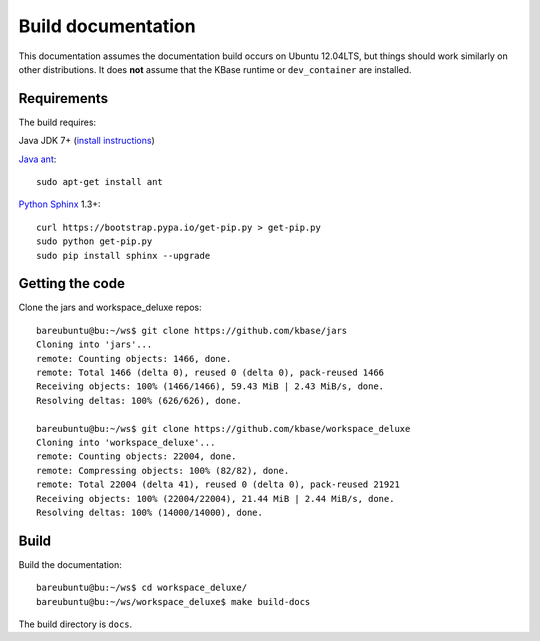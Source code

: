 Build documentation
===================

This documentation assumes the documentation build occurs on Ubuntu 12.04LTS,
but things should work similarly on other distributions. It does **not**
assume that the KBase runtime or ``dev_container`` are installed.

Requirements
------------

The build requires:

Java JDK 7+ (`install instructions <https://www.digitalocean.com/community/tutorials/how-to-install-java-on-ubuntu-with-apt-get>`_)

`Java ant <http://ant.apache.org/>`_::

    sudo apt-get install ant
  
`Python <https://www.python.org/>`_ `Sphinx <http://sphinx-doc.org/>`_ 1.3+::

    curl https://bootstrap.pypa.io/get-pip.py > get-pip.py
    sudo python get-pip.py
    sudo pip install sphinx --upgrade

.. _getcode:

Getting the code
----------------

Clone the jars and workspace_deluxe repos::

    bareubuntu@bu:~/ws$ git clone https://github.com/kbase/jars
    Cloning into 'jars'...
    remote: Counting objects: 1466, done.
    remote: Total 1466 (delta 0), reused 0 (delta 0), pack-reused 1466
    Receiving objects: 100% (1466/1466), 59.43 MiB | 2.43 MiB/s, done.
    Resolving deltas: 100% (626/626), done.

    bareubuntu@bu:~/ws$ git clone https://github.com/kbase/workspace_deluxe
    Cloning into 'workspace_deluxe'...
    remote: Counting objects: 22004, done.
    remote: Compressing objects: 100% (82/82), done.
    remote: Total 22004 (delta 41), reused 0 (delta 0), pack-reused 21921
    Receiving objects: 100% (22004/22004), 21.44 MiB | 2.44 MiB/s, done.
    Resolving deltas: 100% (14000/14000), done.
    
Build
-----
    
Build the documentation::

    bareubuntu@bu:~/ws$ cd workspace_deluxe/
    bareubuntu@bu:~/ws/workspace_deluxe$ make build-docs
    
The build directory is ``docs``.
